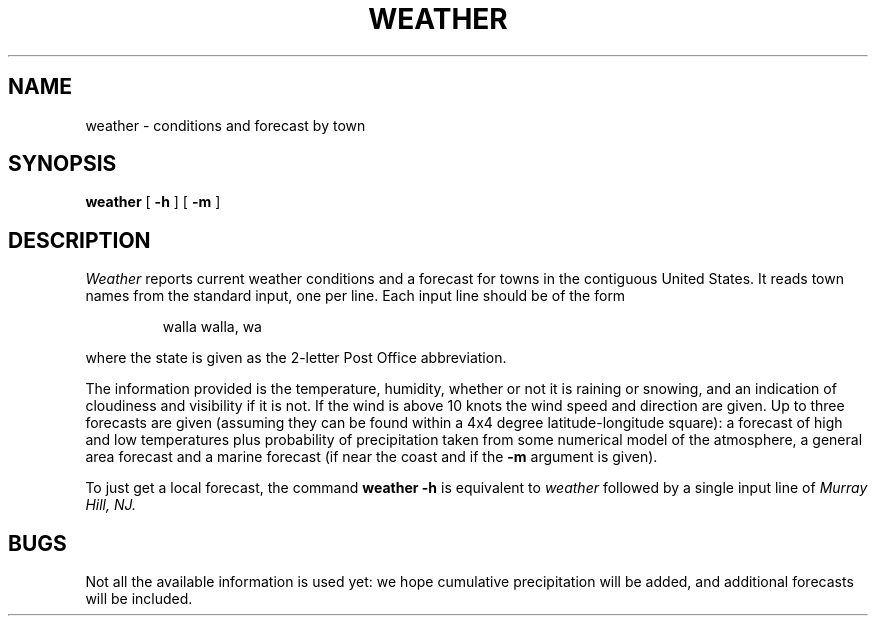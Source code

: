 .TH WEATHER 7  alice
.SH NAME
weather \- conditions and forecast by town
.SH SYNOPSIS
.B weather
[
.B \-h
]
[
.B \-m
]
.SH DESCRIPTION
.I Weather
reports current weather conditions and a forecast for towns
in the contiguous United States.
It reads town names from the standard input, one per line.
Each input line should be of the form
.IP
walla walla, wa
.LP
where the state is given as the 2-letter Post Office abbreviation.
.PP
The information provided is the temperature, humidity, whether or not it
is raining or snowing, and an indication of cloudiness and visibility
if it is not.
If the wind is above 10 knots the wind speed and
direction are given.
Up to three forecasts are given (assuming they can be found within
a 4x4 degree latitude-longitude square): a forecast of high
and low temperatures plus probability of precipitation taken from
some numerical model of the atmosphere, a general area forecast
and a marine forecast (if near the coast and if the
.B \-m
argument is given).
.PP
To just get a local forecast,
the command
.B "weather \-h"
is equivalent to
.I weather
followed by a single input
line of
.I "Murray Hill, NJ."
.SH BUGS
Not all the available information is used yet: we hope
cumulative precipitation will be added, and additional
forecasts will be included.
